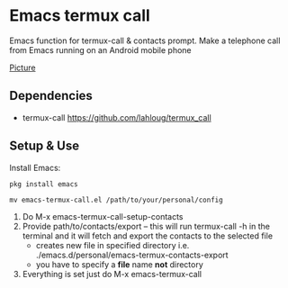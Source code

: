 #+AUTHOR: JasonSKK
#+DATE: 2022-11-23 12:41 AM

* Emacs termux call

Emacs function for termux-call & contacts prompt.  Make a telephone call from Emacs running on an Android mobile phone

[[https://github.com/JasonSKK/emacs-termux-call/blob/main/in-use.jpeg][Picture]]

** Dependencies
 + termux-call https://github.com/lahloug/termux_call

** Setup & Use
Install Emacs:

#+BEGIN_SRC
pkg install emacs
#+END_SRC

 #+BEGIN_SRC
 mv emacs-termux-call.el /path/to/your/personal/config
 #+END_SRC

 1. Do M-x emacs-termux-call-setup-contacts
 2. Provide path/to/contacts/export -- this will run termux-call -h in the terminal and it will fetch and export the contacts to the selected file
    - creates new file in specified directory i.e. ./emacs.d/personal/emacs-termux-contacts-export
    - you have to specify a *file* name *not* directory
 3. Everything is set just do M-x emacs-termux-call
